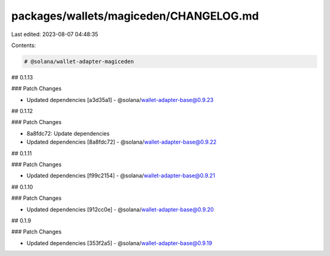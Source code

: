 packages/wallets/magiceden/CHANGELOG.md
=======================================

Last edited: 2023-08-07 04:48:35

Contents:

.. code-block:: md

    # @solana/wallet-adapter-magiceden

## 0.1.13

### Patch Changes

-   Updated dependencies [a3d35a1]
    -   @solana/wallet-adapter-base@0.9.23

## 0.1.12

### Patch Changes

-   8a8fdc72: Update dependencies
-   Updated dependencies [8a8fdc72]
    -   @solana/wallet-adapter-base@0.9.22

## 0.1.11

### Patch Changes

-   Updated dependencies [f99c2154]
    -   @solana/wallet-adapter-base@0.9.21

## 0.1.10

### Patch Changes

-   Updated dependencies [912cc0e]
    -   @solana/wallet-adapter-base@0.9.20

## 0.1.9

### Patch Changes

-   Updated dependencies [353f2a5]
    -   @solana/wallet-adapter-base@0.9.19


